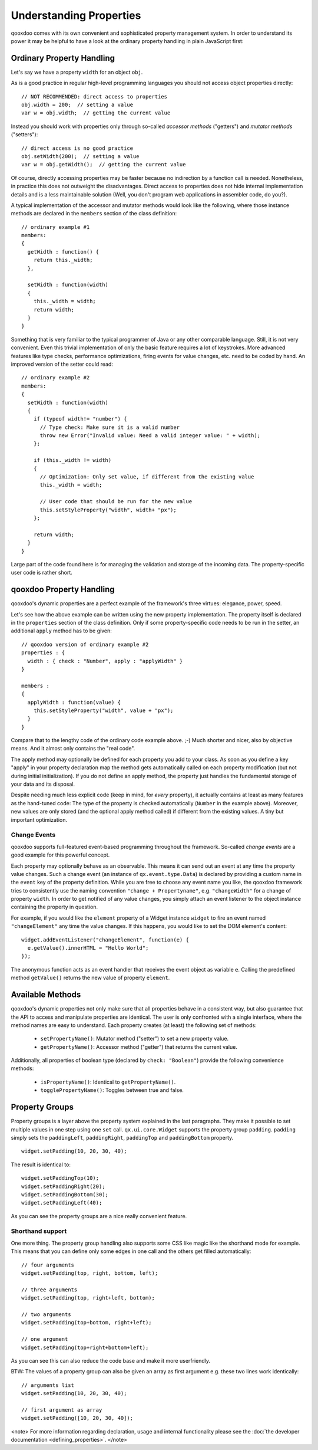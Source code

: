 Understanding Properties
************************

qooxdoo comes with its own convenient and sophisticated property management system. In order to understand its power it may be helpful to have a look at the ordinary property handling in plain JavaScript first:

Ordinary Property Handling
==========================

Let's say we have a property ``width`` for an object ``obj``.

As is a good practice in regular high-level programming languages you should not access object properties directly:

::

    // NOT RECOMMENDED: direct access to properties
    obj.width = 200;  // setting a value
    var w = obj.width;  // getting the current value

Instead you should work with properties only through so-called *accessor methods* ("getters") and *mutator methods* ("setters"): 

::

    // direct access is no good practice
    obj.setWidth(200);  // setting a value
    var w = obj.getWidth();  // getting the current value

Of course, directly accessing properties may be faster because no indirection by a function call is needed. Nonetheless, in practice this does not outweight the disadvantages. Direct access to properties does not hide internal implementation details and is a less maintainable solution (Well, you don't program web applications in assembler code, do you?).

A typical implementation of the accessor and mutator methods would look like the following, where those instance methods are declared in the ``members`` section of the class definition:

::

    // ordinary example #1
    members:
    {
      getWidth : function() {
        return this._width;
      },

      setWidth : function(width)
      {
        this._width = width;
        return width;
      }
    }

Something that is very familiar to the typical programmer of Java or any other comparable language. Still, it is not very convenient. Even this trivial implementation of only the basic feature requires a lot of keystrokes. More advanced features like type checks, performance optimizations, firing events for value changes, etc. need to be coded by hand. An improved version of the setter could read:

::

    // ordinary example #2
    members:
    {
      setWidth : function(width)
      {
        if (typeof width!= "number") {
          // Type check: Make sure it is a valid number
          throw new Error("Invalid value: Need a valid integer value: " + width);
        };

        if (this._width != width)
        {
          // Optimization: Only set value, if different from the existing value
          this._width = width;

          // User code that should be run for the new value
          this.setStyleProperty("width", width+ "px");
        };

        return width;
      }
    }

Large part of the code found here is for managing the validation and storage of the incoming data. The property-specific user code is rather short. 

qooxdoo Property Handling
=========================

qooxdoo's dynamic properties are a perfect example of the framework's three virtues: elegance, power, speed. 

Let's see how the above example can be written using the new property implementation. The property itself is declared in the ``properties`` section of the class definition. Only if some property-specific code needs to be run in the setter, an additional ``apply`` method has to be given:

::

    // qooxdoo version of ordinary example #2
    properties : {
      width : { check : "Number", apply : "applyWidth" }
    }

    members : 
    {
      applyWidth : function(value) {
        this.setStyleProperty("width", value + "px");
      }
    }

Compare that to the lengthy code of the ordinary code example above. ;-) Much shorter and nicer, also by objective means. And it almost only contains the "real code". 

The apply method may optionally be defined for each property you add to your class. As soon as you define a key "apply" in your property declaration map the method  gets automatically called on each property modification (but not during initial initialization). If you do not define an apply method, the property just handles the fundamental storage of your data and its disposal.

Despite needing much less explicit code (keep in mind, for *every* property), it actually contains at least as many features as the hand-tuned code: The type of the property is checked automatically (``Number`` in the example above). Moreover, new values are only stored (and the optional apply method called) if different from the existing values. A tiny but important optimization.

Change Events
-------------

qooxdoo supports full-featured event-based programming throughout the framework. So-called *change events* are a good example for this powerful concept. 

Each property may optionally behave as an observable. This means it can send out an event at any time the property value changes. Such a change event (an instance of ``qx.event.type.Data``) is declared by providing a custom name in the ``event`` key of the property definition. While you are free to choose any event name you like, the qooxdoo framework tries to consistently use the naming convention ``"change + Propertyname"``, e.g. ``"changeWidth"`` for a change of property ``width``. In order to get notified of any value changes, you simply attach an event listener to the object instance containing the property in question.

For example, if you would like the ``element`` property of a Widget instance ``widget`` to fire an event named ``"changeElement"`` any time the value changes. If this happens, you would like to set the DOM element's content:

::

    widget.addEventListener("changeElement", function(e) {
      e.getValue().innerHTML = "Hello World";
    });

The anonymous function acts as an event handler that receives the event object as variable ``e``. Calling the predefined method ``getValue()`` returns the new value of property ``element``.

Available Methods
=================

qooxdoo's dynamic properties not only make sure that all properties behave in a consistent way, but also guarantee that the API to access and manipulate properties are identical.
The user is only confronted with a single interface, where the method names are easy to understand. 
Each property creates (at least) the following set of methods:

  * ``setPropertyName()``: Mutator method ("setter") to set a new property value.
  * ``getPropertyName()``: Accessor method ("getter") that returns  the current value.

Additionally, all properties of boolean type (declared by ``check: "Boolean"``) provide the following convenience methods:

  * ``isPropertyName()``: Identical to ``getPropertyName()``.
  * ``togglePropertyName()``: Toggles between true and false.

Property Groups
===============

Property groups is a layer above the property system explained in the last paragraphs. They make it possible to set multiple values in one step using one ``set`` call. ``qx.ui.core.Widget`` supports the property group ``padding``. ``padding`` simply sets the ``paddingLeft``, ``paddingRight``, ``paddingTop`` and ``paddingBottom`` property.

::

    widget.setPadding(10, 20, 30, 40);

The result is identical to:

::

    widget.setPaddingTop(10);
    widget.setPaddingRight(20);
    widget.setPaddingBottom(30);
    widget.setPaddingLeft(40);

As you can see the property groups are a nice really convenient feature. 

Shorthand support
-----------------

One more thing. The property group handling also supports some CSS like magic like the shorthand mode for example. This means that you can define only some edges in one call and the others get filled automatically:

::

    // four arguments
    widget.setPadding(top, right, bottom, left);

    // three arguments
    widget.setPadding(top, right+left, bottom);

    // two arguments
    widget.setPadding(top+bottom, right+left);

    // one argument
    widget.setPadding(top+right+bottom+left);

As you can see this can also reduce the code base and make it more userfriendly.

BTW: The values of a property group can also be given an array as first argument e.g. these two lines work identically:

::

    // arguments list
    widget.setPadding(10, 20, 30, 40);

    // first argument as array
    widget.setPadding([10, 20, 30, 40]);

<note>
For more information regarding declaration, usage and internal functionality please see the  :doc:`the developer documentation <defining_properties>`.
</note>